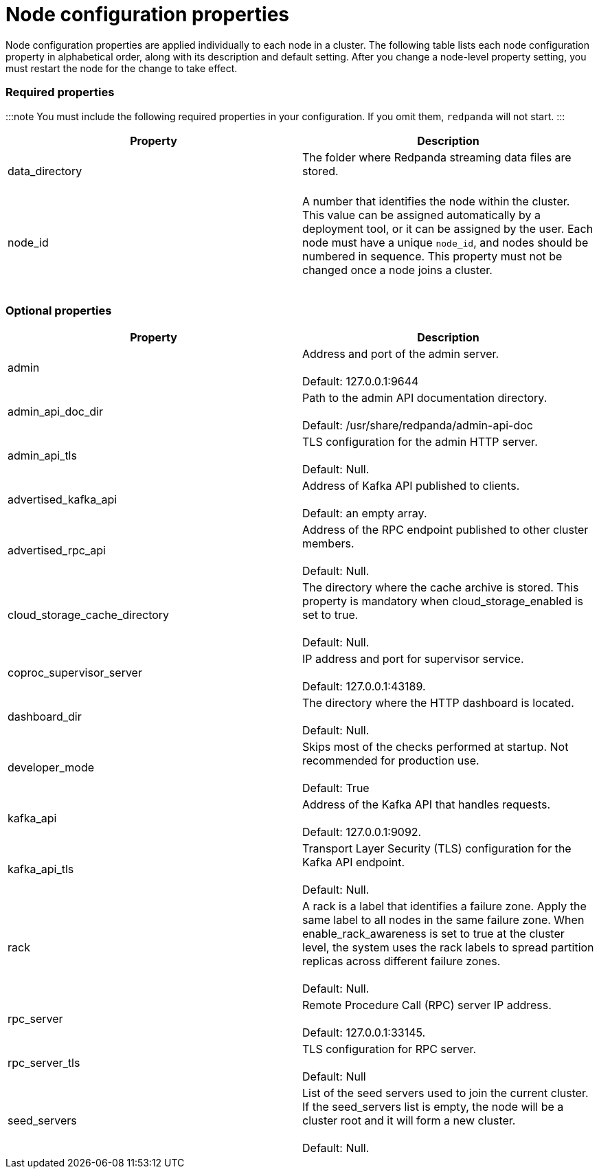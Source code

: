 = Node configuration properties
:description: Node configuration properties list.

Node configuration properties are applied individually to each node in a cluster. The following table lists each node configuration property in alphabetical order, along with its description and default setting.
After you change a node-level property setting, you must restart the node for the change to take effect.

=== Required properties

:::note
You must include the following required properties in your configuration. If you omit them, `redpanda` will not start.
:::

|===
| Property | Description

| data_directory
| The folder where Redpanda streaming data files are stored. +
 +


| node_id
| A number that identifies the node within the cluster. This value can be assigned automatically by a deployment tool, or it can be assigned by the user. Each node must have a unique `node_id`, and nodes should be numbered in sequence. This property must not be changed once a node joins a cluster. +
 +

|===

=== Optional properties

|===
| Property | Description

| admin
| Address and port of the admin server. +
 +
Default: 127.0.0.1:9644

| admin_api_doc_dir
| Path to the admin API documentation directory. +
 +
Default: /usr/share/redpanda/admin-api-doc

| admin_api_tls
| TLS configuration for the admin HTTP server. +
 +
Default: Null.

| advertised_kafka_api
| Address of Kafka API published to clients. +
 +
Default: an empty array.

| advertised_rpc_api
| Address of the RPC endpoint published to other cluster members. +
 +
Default: Null.

| cloud_storage_cache_directory
| The directory where the cache archive is stored. This property is mandatory when cloud_storage_enabled is set to true. +
 +
Default: Null.

| coproc_supervisor_server
| IP address and port for supervisor service. +
 +
Default: 127.0.0.1:43189.

| dashboard_dir
| The directory where the HTTP dashboard is located. +
 +
Default: Null.

| developer_mode
| Skips most of the checks performed at startup. Not recommended for production use. +
 +
Default: True

| kafka_api
| Address of the Kafka API that handles requests. +
 +
Default: 127.0.0.1:9092.

| kafka_api_tls
| Transport Layer Security (TLS) configuration for the Kafka API endpoint. +
 +
Default: Null.

| rack
| A rack is a label that identifies a failure zone. Apply the same label to all nodes in the same failure zone. When enable_rack_awareness is set to true at the cluster level, the system uses the rack labels to spread partition replicas across different failure zones. +
 +
Default: Null.

| rpc_server
| Remote Procedure Call (RPC) server IP address. +
 +
Default: 127.0.0.1:33145.

| rpc_server_tls
| TLS configuration for RPC server. +
 +
Default: Null

| seed_servers
| List of the seed servers used to join the current cluster. If the seed_servers list is empty, the node will be a cluster root and it will form a new cluster. +
 +
Default: Null.
|===
